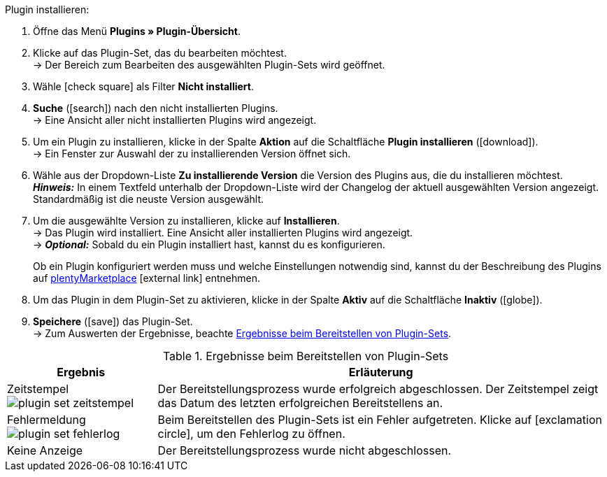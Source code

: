 :icons: font
:docinfodir: /workspace/manual-adoc
:docinfo1:

[.instruction]
Plugin installieren:

. Öffne das Menü *Plugins » Plugin-Übersicht*.
. Klicke auf das Plugin-Set, das du bearbeiten möchtest. +
→ Der Bereich zum Bearbeiten des ausgewählten Plugin-Sets wird geöffnet.
. Wähle icon:check-square[] als Filter *Nicht installiert*.
. *Suche* (icon:search[role=blue]) nach den nicht installierten Plugins. +
→ Eine Ansicht aller nicht installierten Plugins wird angezeigt.
. Um ein Plugin zu installieren, klicke in der Spalte *Aktion* auf die Schaltfläche *Plugin installieren* (icon:download[role=purple]). +
→ Ein Fenster zur Auswahl der zu installierenden Version öffnet sich.
. Wähle aus der Dropdown-Liste *Zu installierende Version* die Version des Plugins aus, die du installieren möchtest. +
*_Hinweis:_* In einem Textfeld unterhalb der Dropdown-Liste wird der Changelog der aktuell ausgewählten Version angezeigt. Standardmäßig ist die neuste Version ausgewählt.
. Um die ausgewählte Version zu installieren, klicke auf *Installieren*. +
→ Das Plugin wird installiert. Eine Ansicht aller installierten Plugins wird angezeigt. +
→ *_Optional:_* Sobald du ein Plugin installiert hast, kannst du es konfigurieren.
+
Ob ein Plugin konfiguriert werden muss und welche Einstellungen notwendig sind, kannst du der Beschreibung des Plugins auf link:https://marketplace.plentymarkets.com[plentyMarketplace^]{nbsp}icon:external-link[] entnehmen.
. Um das Plugin in dem Plugin-Set zu aktivieren, klicke in der Spalte *Aktiv* auf die Schaltfläche *Inaktiv* (icon:globe[]).
. *Speichere* (icon:save[role=green]) das Plugin-Set. +
→ Zum Auswerten der Ergebnisse, beachte <<tabelle-ergebnisse-bereitstellen>>. +
--
[[tabelle-ergebnisse-bereitstellen]]
.Ergebnisse beim Bereitstellen von Plugin-Sets
[cols="1,3"]
|====
|Ergebnis |Erläuterung

|Zeitstempel +
image:plugins/assets/plugin-set-zeitstempel.png[]
|Der Bereitstellungsprozess wurde erfolgreich abgeschlossen. Der Zeitstempel zeigt das Datum des letzten erfolgreichen Bereitstellens an.

|Fehlermeldung +
image:plugins/assets/plugin-set-fehlerlog.png[]
|Beim Bereitstellen des Plugin-Sets ist ein Fehler aufgetreten. Klicke auf icon:exclamation-circle[role=red"], um den Fehlerlog zu öffnen.

|Keine Anzeige
|Der Bereitstellungsprozess wurde nicht abgeschlossen.
|====
--
